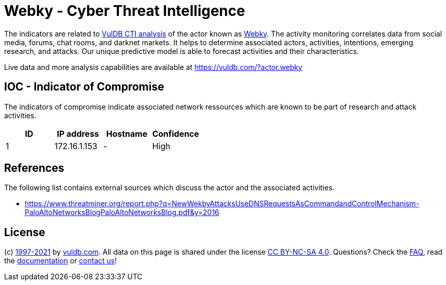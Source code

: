 = Webky - Cyber Threat Intelligence

The indicators are related to https://vuldb.com/?doc.cti[VulDB CTI analysis] of the actor known as https://vuldb.com/?actor.webky[Webky]. The activity monitoring correlates data from social media, forums, chat rooms, and darknet markets. It helps to determine associated actors, activities, intentions, emerging research, and attacks. Our unique predictive model is able to forecast activities and their characteristics.

Live data and more analysis capabilities are available at https://vuldb.com/?actor.webky

== IOC - Indicator of Compromise

The indicators of compromise indicate associated network ressources which are known to be part of research and attack activities.

[options="header"]
|========================================
|ID|IP address|Hostname|Confidence
|1|172.16.1.153|-|High
|========================================

== References

The following list contains external sources which discuss the actor and the associated activities.

* https://www.threatminer.org/report.php?q=NewWekbyAttacksUseDNSRequestsAsCommandandControlMechanism-PaloAltoNetworksBlogPaloAltoNetworksBlog.pdf&y=2016

== License

(c) https://vuldb.com/?doc.changelog[1997-2021] by https://vuldb.com/?doc.about[vuldb.com]. All data on this page is shared under the license https://creativecommons.org/licenses/by-nc-sa/4.0/[CC BY-NC-SA 4.0]. Questions? Check the https://vuldb.com/?doc.faq[FAQ], read the https://vuldb.com/?doc[documentation] or https://vuldb.com/?contact[contact us]!
